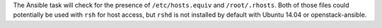 The Ansible task will check for the presence of ``/etc/hosts.equiv`` and
``/root/.rhosts``.  Both of those files could potentially be used with ``rsh``
for host access, but ``rshd`` is not installed by default with Ubuntu 14.04
or openstack-ansible.
